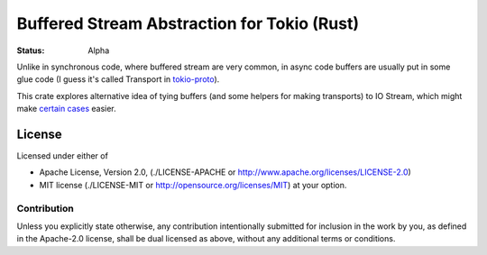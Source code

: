 ============================================
Buffered Stream Abstraction for Tokio (Rust)
============================================

:Status: Alpha

Unlike in synchronous code, where buffered stream are very common, in async
code buffers are usually put in some glue code (I guess it's called Transport
in tokio-proto_).

This crate explores alternative idea of tying buffers (and some helpers for
making transports) to IO Stream, which might make `certain cases`_ easier.

.. _tokio-proto: https://github.com/tokio-rs/tokio-proto
.. _certain cases: https://github.com/popravich/minihttp/blob/333992f71b0abe31d2222345e64e6dbc07d60a2b/examples/sendfile.rs#L44-L46

License
=======

Licensed under either of

* Apache License, Version 2.0,
  (./LICENSE-APACHE or http://www.apache.org/licenses/LICENSE-2.0)
* MIT license (./LICENSE-MIT or http://opensource.org/licenses/MIT)
  at your option.

Contribution
------------

Unless you explicitly state otherwise, any contribution intentionally
submitted for inclusion in the work by you, as defined in the Apache-2.0
license, shall be dual licensed as above, without any additional terms or
conditions.

